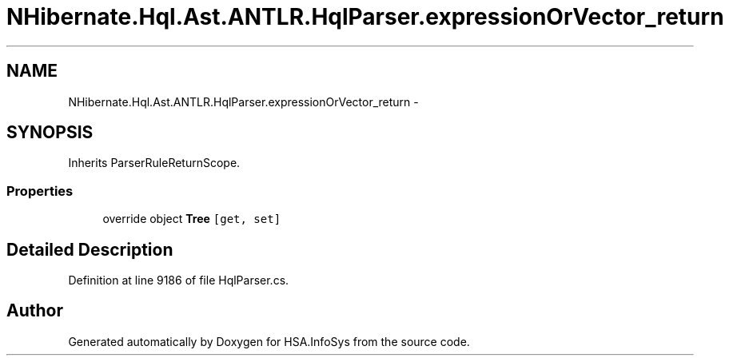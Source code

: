 .TH "NHibernate.Hql.Ast.ANTLR.HqlParser.expressionOrVector_return" 3 "Fri Jul 5 2013" "Version 1.0" "HSA.InfoSys" \" -*- nroff -*-
.ad l
.nh
.SH NAME
NHibernate.Hql.Ast.ANTLR.HqlParser.expressionOrVector_return \- 
.SH SYNOPSIS
.br
.PP
.PP
Inherits ParserRuleReturnScope\&.
.SS "Properties"

.in +1c
.ti -1c
.RI "override object \fBTree\fP\fC [get, set]\fP"
.br
.in -1c
.SH "Detailed Description"
.PP 
Definition at line 9186 of file HqlParser\&.cs\&.

.SH "Author"
.PP 
Generated automatically by Doxygen for HSA\&.InfoSys from the source code\&.
